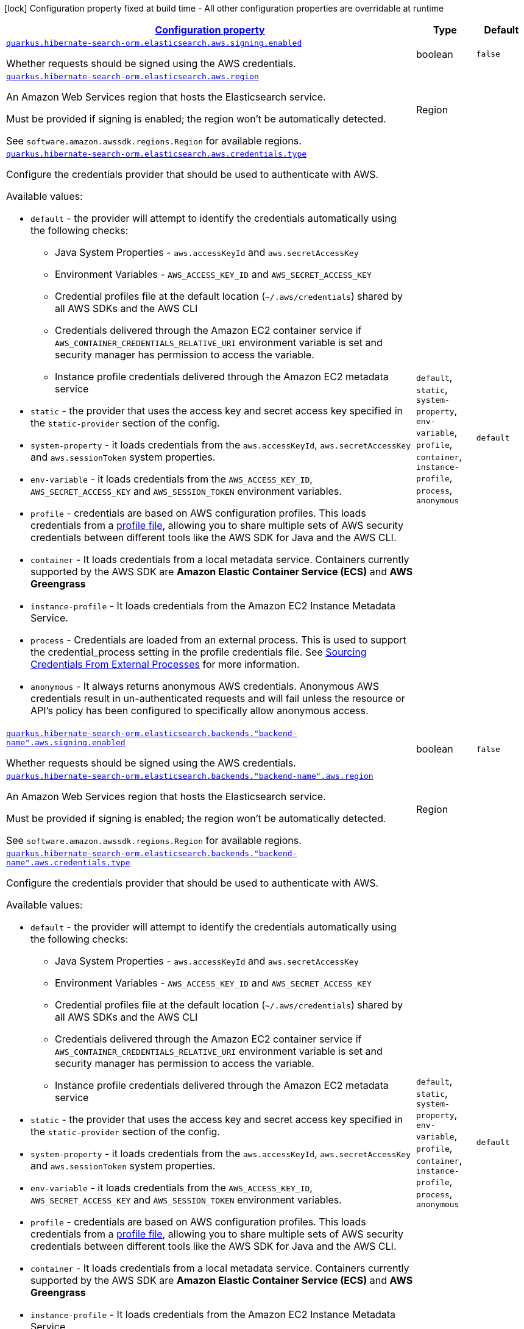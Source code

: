 [.configuration-legend]
icon:lock[title=Fixed at build time] Configuration property fixed at build time - All other configuration properties are overridable at runtime
[.configuration-reference, cols="80,.^10,.^10"]
|===

h|[[quarkus-hibernate-search-orm-elasticsearch-aws-config-group-hibernate-search-orm-elasticsearch-aws-runtime-config-persistence-unit-elasticsearch-backend-runtime-config_configuration]]link:#quarkus-hibernate-search-orm-elasticsearch-aws-config-group-hibernate-search-orm-elasticsearch-aws-runtime-config-persistence-unit-elasticsearch-backend-runtime-config_configuration[Configuration property]

h|Type
h|Default

a| [[quarkus-hibernate-search-orm-elasticsearch-aws-config-group-hibernate-search-orm-elasticsearch-aws-runtime-config-persistence-unit-elasticsearch-backend-runtime-config_quarkus.hibernate-search-orm.elasticsearch.aws.signing.enabled]]`link:#quarkus-hibernate-search-orm-elasticsearch-aws-config-group-hibernate-search-orm-elasticsearch-aws-runtime-config-persistence-unit-elasticsearch-backend-runtime-config_quarkus.hibernate-search-orm.elasticsearch.aws.signing.enabled[quarkus.hibernate-search-orm.elasticsearch.aws.signing.enabled]`

[.description]
--
Whether requests should be signed using the AWS credentials.
--|boolean 
|`false`


a| [[quarkus-hibernate-search-orm-elasticsearch-aws-config-group-hibernate-search-orm-elasticsearch-aws-runtime-config-persistence-unit-elasticsearch-backend-runtime-config_quarkus.hibernate-search-orm.elasticsearch.aws.region]]`link:#quarkus-hibernate-search-orm-elasticsearch-aws-config-group-hibernate-search-orm-elasticsearch-aws-runtime-config-persistence-unit-elasticsearch-backend-runtime-config_quarkus.hibernate-search-orm.elasticsearch.aws.region[quarkus.hibernate-search-orm.elasticsearch.aws.region]`

[.description]
--
An Amazon Web Services region that hosts the Elasticsearch service.

Must be provided if signing is enabled; the region won't be automatically detected.

See `software.amazon.awssdk.regions.Region` for available regions.
--|Region 
|


a| [[quarkus-hibernate-search-orm-elasticsearch-aws-config-group-hibernate-search-orm-elasticsearch-aws-runtime-config-persistence-unit-elasticsearch-backend-runtime-config_quarkus.hibernate-search-orm.elasticsearch.aws.credentials.type]]`link:#quarkus-hibernate-search-orm-elasticsearch-aws-config-group-hibernate-search-orm-elasticsearch-aws-runtime-config-persistence-unit-elasticsearch-backend-runtime-config_quarkus.hibernate-search-orm.elasticsearch.aws.credentials.type[quarkus.hibernate-search-orm.elasticsearch.aws.credentials.type]`

[.description]
--
Configure the credentials provider that should be used to authenticate with AWS.

Available values:

* `default` - the provider will attempt to identify the credentials automatically using the following checks:
** Java System Properties - `aws.accessKeyId` and `aws.secretAccessKey`
** Environment Variables - `AWS_ACCESS_KEY_ID` and `AWS_SECRET_ACCESS_KEY`
** Credential profiles file at the default location (`~/.aws/credentials`) shared by all AWS SDKs and the AWS CLI
** Credentials delivered through the Amazon EC2 container service if `AWS_CONTAINER_CREDENTIALS_RELATIVE_URI` environment variable is set and security manager has permission to access the variable.
** Instance profile credentials delivered through the Amazon EC2 metadata service
* `static` - the provider that uses the access key and secret access key specified in the `static-provider` section of the config.
* `system-property` - it loads credentials from the `aws.accessKeyId`, `aws.secretAccessKey` and `aws.sessionToken` system properties.
* `env-variable` - it loads credentials from the `AWS_ACCESS_KEY_ID`, `AWS_SECRET_ACCESS_KEY` and `AWS_SESSION_TOKEN` environment variables.
* `profile` - credentials are based on AWS configuration profiles. This loads credentials from
              a http://docs.aws.amazon.com/cli/latest/userguide/cli-chap-getting-started.html[profile file],
              allowing you to share multiple sets of AWS security credentials between different tools like the AWS SDK for Java and the AWS CLI.
* `container` - It loads credentials from a local metadata service. Containers currently supported by the AWS SDK are
                **Amazon Elastic Container Service (ECS)** and **AWS Greengrass**
* `instance-profile` - It loads credentials from the Amazon EC2 Instance Metadata Service.
* `process` - Credentials are loaded from an external process. This is used to support the credential_process setting in the profile
              credentials file. See https://docs.aws.amazon.com/cli/latest/topic/config-vars.html#sourcing-credentials-from-external-processes[Sourcing Credentials From External Processes]
              for more information.
* `anonymous` - It always returns anonymous AWS credentials. Anonymous AWS credentials result in un-authenticated requests and will
                fail unless the resource or API's policy has been configured to specifically allow anonymous access.
--|`default`, `static`, `system-property`, `env-variable`, `profile`, `container`, `instance-profile`, `process`, `anonymous` 
|`default`


a| [[quarkus-hibernate-search-orm-elasticsearch-aws-config-group-hibernate-search-orm-elasticsearch-aws-runtime-config-persistence-unit-elasticsearch-backend-runtime-config_quarkus.hibernate-search-orm.elasticsearch.backends.-backend-name-.aws.signing.enabled]]`link:#quarkus-hibernate-search-orm-elasticsearch-aws-config-group-hibernate-search-orm-elasticsearch-aws-runtime-config-persistence-unit-elasticsearch-backend-runtime-config_quarkus.hibernate-search-orm.elasticsearch.backends.-backend-name-.aws.signing.enabled[quarkus.hibernate-search-orm.elasticsearch.backends."backend-name".aws.signing.enabled]`

[.description]
--
Whether requests should be signed using the AWS credentials.
--|boolean 
|`false`


a| [[quarkus-hibernate-search-orm-elasticsearch-aws-config-group-hibernate-search-orm-elasticsearch-aws-runtime-config-persistence-unit-elasticsearch-backend-runtime-config_quarkus.hibernate-search-orm.elasticsearch.backends.-backend-name-.aws.region]]`link:#quarkus-hibernate-search-orm-elasticsearch-aws-config-group-hibernate-search-orm-elasticsearch-aws-runtime-config-persistence-unit-elasticsearch-backend-runtime-config_quarkus.hibernate-search-orm.elasticsearch.backends.-backend-name-.aws.region[quarkus.hibernate-search-orm.elasticsearch.backends."backend-name".aws.region]`

[.description]
--
An Amazon Web Services region that hosts the Elasticsearch service.

Must be provided if signing is enabled; the region won't be automatically detected.

See `software.amazon.awssdk.regions.Region` for available regions.
--|Region 
|


a| [[quarkus-hibernate-search-orm-elasticsearch-aws-config-group-hibernate-search-orm-elasticsearch-aws-runtime-config-persistence-unit-elasticsearch-backend-runtime-config_quarkus.hibernate-search-orm.elasticsearch.backends.-backend-name-.aws.credentials.type]]`link:#quarkus-hibernate-search-orm-elasticsearch-aws-config-group-hibernate-search-orm-elasticsearch-aws-runtime-config-persistence-unit-elasticsearch-backend-runtime-config_quarkus.hibernate-search-orm.elasticsearch.backends.-backend-name-.aws.credentials.type[quarkus.hibernate-search-orm.elasticsearch.backends."backend-name".aws.credentials.type]`

[.description]
--
Configure the credentials provider that should be used to authenticate with AWS.

Available values:

* `default` - the provider will attempt to identify the credentials automatically using the following checks:
** Java System Properties - `aws.accessKeyId` and `aws.secretAccessKey`
** Environment Variables - `AWS_ACCESS_KEY_ID` and `AWS_SECRET_ACCESS_KEY`
** Credential profiles file at the default location (`~/.aws/credentials`) shared by all AWS SDKs and the AWS CLI
** Credentials delivered through the Amazon EC2 container service if `AWS_CONTAINER_CREDENTIALS_RELATIVE_URI` environment variable is set and security manager has permission to access the variable.
** Instance profile credentials delivered through the Amazon EC2 metadata service
* `static` - the provider that uses the access key and secret access key specified in the `static-provider` section of the config.
* `system-property` - it loads credentials from the `aws.accessKeyId`, `aws.secretAccessKey` and `aws.sessionToken` system properties.
* `env-variable` - it loads credentials from the `AWS_ACCESS_KEY_ID`, `AWS_SECRET_ACCESS_KEY` and `AWS_SESSION_TOKEN` environment variables.
* `profile` - credentials are based on AWS configuration profiles. This loads credentials from
              a http://docs.aws.amazon.com/cli/latest/userguide/cli-chap-getting-started.html[profile file],
              allowing you to share multiple sets of AWS security credentials between different tools like the AWS SDK for Java and the AWS CLI.
* `container` - It loads credentials from a local metadata service. Containers currently supported by the AWS SDK are
                **Amazon Elastic Container Service (ECS)** and **AWS Greengrass**
* `instance-profile` - It loads credentials from the Amazon EC2 Instance Metadata Service.
* `process` - Credentials are loaded from an external process. This is used to support the credential_process setting in the profile
              credentials file. See https://docs.aws.amazon.com/cli/latest/topic/config-vars.html#sourcing-credentials-from-external-processes[Sourcing Credentials From External Processes]
              for more information.
* `anonymous` - It always returns anonymous AWS credentials. Anonymous AWS credentials result in un-authenticated requests and will
                fail unless the resource or API's policy has been configured to specifically allow anonymous access.
--|`default`, `static`, `system-property`, `env-variable`, `profile`, `container`, `instance-profile`, `process`, `anonymous` 
|`default`


a| [[quarkus-hibernate-search-orm-elasticsearch-aws-config-group-hibernate-search-orm-elasticsearch-aws-runtime-config-persistence-unit-elasticsearch-backend-runtime-config_quarkus.hibernate-search-orm.-persistence-unit-name-.elasticsearch.aws.signing.enabled]]`link:#quarkus-hibernate-search-orm-elasticsearch-aws-config-group-hibernate-search-orm-elasticsearch-aws-runtime-config-persistence-unit-elasticsearch-backend-runtime-config_quarkus.hibernate-search-orm.-persistence-unit-name-.elasticsearch.aws.signing.enabled[quarkus.hibernate-search-orm."persistence-unit-name".elasticsearch.aws.signing.enabled]`

[.description]
--
Whether requests should be signed using the AWS credentials.
--|boolean 
|`false`


a| [[quarkus-hibernate-search-orm-elasticsearch-aws-config-group-hibernate-search-orm-elasticsearch-aws-runtime-config-persistence-unit-elasticsearch-backend-runtime-config_quarkus.hibernate-search-orm.-persistence-unit-name-.elasticsearch.aws.region]]`link:#quarkus-hibernate-search-orm-elasticsearch-aws-config-group-hibernate-search-orm-elasticsearch-aws-runtime-config-persistence-unit-elasticsearch-backend-runtime-config_quarkus.hibernate-search-orm.-persistence-unit-name-.elasticsearch.aws.region[quarkus.hibernate-search-orm."persistence-unit-name".elasticsearch.aws.region]`

[.description]
--
An Amazon Web Services region that hosts the Elasticsearch service.

Must be provided if signing is enabled; the region won't be automatically detected.

See `software.amazon.awssdk.regions.Region` for available regions.
--|Region 
|


a| [[quarkus-hibernate-search-orm-elasticsearch-aws-config-group-hibernate-search-orm-elasticsearch-aws-runtime-config-persistence-unit-elasticsearch-backend-runtime-config_quarkus.hibernate-search-orm.-persistence-unit-name-.elasticsearch.aws.credentials.type]]`link:#quarkus-hibernate-search-orm-elasticsearch-aws-config-group-hibernate-search-orm-elasticsearch-aws-runtime-config-persistence-unit-elasticsearch-backend-runtime-config_quarkus.hibernate-search-orm.-persistence-unit-name-.elasticsearch.aws.credentials.type[quarkus.hibernate-search-orm."persistence-unit-name".elasticsearch.aws.credentials.type]`

[.description]
--
Configure the credentials provider that should be used to authenticate with AWS.

Available values:

* `default` - the provider will attempt to identify the credentials automatically using the following checks:
** Java System Properties - `aws.accessKeyId` and `aws.secretAccessKey`
** Environment Variables - `AWS_ACCESS_KEY_ID` and `AWS_SECRET_ACCESS_KEY`
** Credential profiles file at the default location (`~/.aws/credentials`) shared by all AWS SDKs and the AWS CLI
** Credentials delivered through the Amazon EC2 container service if `AWS_CONTAINER_CREDENTIALS_RELATIVE_URI` environment variable is set and security manager has permission to access the variable.
** Instance profile credentials delivered through the Amazon EC2 metadata service
* `static` - the provider that uses the access key and secret access key specified in the `static-provider` section of the config.
* `system-property` - it loads credentials from the `aws.accessKeyId`, `aws.secretAccessKey` and `aws.sessionToken` system properties.
* `env-variable` - it loads credentials from the `AWS_ACCESS_KEY_ID`, `AWS_SECRET_ACCESS_KEY` and `AWS_SESSION_TOKEN` environment variables.
* `profile` - credentials are based on AWS configuration profiles. This loads credentials from
              a http://docs.aws.amazon.com/cli/latest/userguide/cli-chap-getting-started.html[profile file],
              allowing you to share multiple sets of AWS security credentials between different tools like the AWS SDK for Java and the AWS CLI.
* `container` - It loads credentials from a local metadata service. Containers currently supported by the AWS SDK are
                **Amazon Elastic Container Service (ECS)** and **AWS Greengrass**
* `instance-profile` - It loads credentials from the Amazon EC2 Instance Metadata Service.
* `process` - Credentials are loaded from an external process. This is used to support the credential_process setting in the profile
              credentials file. See https://docs.aws.amazon.com/cli/latest/topic/config-vars.html#sourcing-credentials-from-external-processes[Sourcing Credentials From External Processes]
              for more information.
* `anonymous` - It always returns anonymous AWS credentials. Anonymous AWS credentials result in un-authenticated requests and will
                fail unless the resource or API's policy has been configured to specifically allow anonymous access.
--|`default`, `static`, `system-property`, `env-variable`, `profile`, `container`, `instance-profile`, `process`, `anonymous` 
|`default`


a| [[quarkus-hibernate-search-orm-elasticsearch-aws-config-group-hibernate-search-orm-elasticsearch-aws-runtime-config-persistence-unit-elasticsearch-backend-runtime-config_quarkus.hibernate-search-orm.-persistence-unit-name-.elasticsearch.backends.-backend-name-.aws.signing.enabled]]`link:#quarkus-hibernate-search-orm-elasticsearch-aws-config-group-hibernate-search-orm-elasticsearch-aws-runtime-config-persistence-unit-elasticsearch-backend-runtime-config_quarkus.hibernate-search-orm.-persistence-unit-name-.elasticsearch.backends.-backend-name-.aws.signing.enabled[quarkus.hibernate-search-orm."persistence-unit-name".elasticsearch.backends."backend-name".aws.signing.enabled]`

[.description]
--
Whether requests should be signed using the AWS credentials.
--|boolean 
|`false`


a| [[quarkus-hibernate-search-orm-elasticsearch-aws-config-group-hibernate-search-orm-elasticsearch-aws-runtime-config-persistence-unit-elasticsearch-backend-runtime-config_quarkus.hibernate-search-orm.-persistence-unit-name-.elasticsearch.backends.-backend-name-.aws.region]]`link:#quarkus-hibernate-search-orm-elasticsearch-aws-config-group-hibernate-search-orm-elasticsearch-aws-runtime-config-persistence-unit-elasticsearch-backend-runtime-config_quarkus.hibernate-search-orm.-persistence-unit-name-.elasticsearch.backends.-backend-name-.aws.region[quarkus.hibernate-search-orm."persistence-unit-name".elasticsearch.backends."backend-name".aws.region]`

[.description]
--
An Amazon Web Services region that hosts the Elasticsearch service.

Must be provided if signing is enabled; the region won't be automatically detected.

See `software.amazon.awssdk.regions.Region` for available regions.
--|Region 
|


a| [[quarkus-hibernate-search-orm-elasticsearch-aws-config-group-hibernate-search-orm-elasticsearch-aws-runtime-config-persistence-unit-elasticsearch-backend-runtime-config_quarkus.hibernate-search-orm.-persistence-unit-name-.elasticsearch.backends.-backend-name-.aws.credentials.type]]`link:#quarkus-hibernate-search-orm-elasticsearch-aws-config-group-hibernate-search-orm-elasticsearch-aws-runtime-config-persistence-unit-elasticsearch-backend-runtime-config_quarkus.hibernate-search-orm.-persistence-unit-name-.elasticsearch.backends.-backend-name-.aws.credentials.type[quarkus.hibernate-search-orm."persistence-unit-name".elasticsearch.backends."backend-name".aws.credentials.type]`

[.description]
--
Configure the credentials provider that should be used to authenticate with AWS.

Available values:

* `default` - the provider will attempt to identify the credentials automatically using the following checks:
** Java System Properties - `aws.accessKeyId` and `aws.secretAccessKey`
** Environment Variables - `AWS_ACCESS_KEY_ID` and `AWS_SECRET_ACCESS_KEY`
** Credential profiles file at the default location (`~/.aws/credentials`) shared by all AWS SDKs and the AWS CLI
** Credentials delivered through the Amazon EC2 container service if `AWS_CONTAINER_CREDENTIALS_RELATIVE_URI` environment variable is set and security manager has permission to access the variable.
** Instance profile credentials delivered through the Amazon EC2 metadata service
* `static` - the provider that uses the access key and secret access key specified in the `static-provider` section of the config.
* `system-property` - it loads credentials from the `aws.accessKeyId`, `aws.secretAccessKey` and `aws.sessionToken` system properties.
* `env-variable` - it loads credentials from the `AWS_ACCESS_KEY_ID`, `AWS_SECRET_ACCESS_KEY` and `AWS_SESSION_TOKEN` environment variables.
* `profile` - credentials are based on AWS configuration profiles. This loads credentials from
              a http://docs.aws.amazon.com/cli/latest/userguide/cli-chap-getting-started.html[profile file],
              allowing you to share multiple sets of AWS security credentials between different tools like the AWS SDK for Java and the AWS CLI.
* `container` - It loads credentials from a local metadata service. Containers currently supported by the AWS SDK are
                **Amazon Elastic Container Service (ECS)** and **AWS Greengrass**
* `instance-profile` - It loads credentials from the Amazon EC2 Instance Metadata Service.
* `process` - Credentials are loaded from an external process. This is used to support the credential_process setting in the profile
              credentials file. See https://docs.aws.amazon.com/cli/latest/topic/config-vars.html#sourcing-credentials-from-external-processes[Sourcing Credentials From External Processes]
              for more information.
* `anonymous` - It always returns anonymous AWS credentials. Anonymous AWS credentials result in un-authenticated requests and will
                fail unless the resource or API's policy has been configured to specifically allow anonymous access.
--|`default`, `static`, `system-property`, `env-variable`, `profile`, `container`, `instance-profile`, `process`, `anonymous` 
|`default`


h|[[quarkus-hibernate-search-orm-elasticsearch-aws-config-group-hibernate-search-orm-elasticsearch-aws-runtime-config-persistence-unit-elasticsearch-backend-runtime-config_quarkus.hibernate-search-orm.elasticsearch.aws.credentials.default-provider-default-credentials-provider-configuration]]link:#quarkus-hibernate-search-orm-elasticsearch-aws-config-group-hibernate-search-orm-elasticsearch-aws-runtime-config-persistence-unit-elasticsearch-backend-runtime-config_quarkus.hibernate-search-orm.elasticsearch.aws.credentials.default-provider-default-credentials-provider-configuration[Default credentials provider configuration]

h|Type
h|Default

a| [[quarkus-hibernate-search-orm-elasticsearch-aws-config-group-hibernate-search-orm-elasticsearch-aws-runtime-config-persistence-unit-elasticsearch-backend-runtime-config_quarkus.hibernate-search-orm.elasticsearch.aws.credentials.default-provider.async-credential-update-enabled]]`link:#quarkus-hibernate-search-orm-elasticsearch-aws-config-group-hibernate-search-orm-elasticsearch-aws-runtime-config-persistence-unit-elasticsearch-backend-runtime-config_quarkus.hibernate-search-orm.elasticsearch.aws.credentials.default-provider.async-credential-update-enabled[quarkus.hibernate-search-orm.elasticsearch.aws.credentials.default-provider.async-credential-update-enabled]`

[.description]
--
Whether this provider should fetch credentials asynchronously in the background. 
 If this is `true`, threads are less likely to block, but additional resources are used to maintain the provider.
--|boolean 
|`false`


a| [[quarkus-hibernate-search-orm-elasticsearch-aws-config-group-hibernate-search-orm-elasticsearch-aws-runtime-config-persistence-unit-elasticsearch-backend-runtime-config_quarkus.hibernate-search-orm.elasticsearch.aws.credentials.default-provider.reuse-last-provider-enabled]]`link:#quarkus-hibernate-search-orm-elasticsearch-aws-config-group-hibernate-search-orm-elasticsearch-aws-runtime-config-persistence-unit-elasticsearch-backend-runtime-config_quarkus.hibernate-search-orm.elasticsearch.aws.credentials.default-provider.reuse-last-provider-enabled[quarkus.hibernate-search-orm.elasticsearch.aws.credentials.default-provider.reuse-last-provider-enabled]`

[.description]
--
Whether the provider should reuse the last successful credentials provider in the chain. 
 Reusing the last successful credentials provider will typically return credentials faster than searching through the chain.
--|boolean 
|`true`


a| [[quarkus-hibernate-search-orm-elasticsearch-aws-config-group-hibernate-search-orm-elasticsearch-aws-runtime-config-persistence-unit-elasticsearch-backend-runtime-config_quarkus.hibernate-search-orm.elasticsearch.backends.-backend-name-.aws.credentials.default-provider.async-credential-update-enabled]]`link:#quarkus-hibernate-search-orm-elasticsearch-aws-config-group-hibernate-search-orm-elasticsearch-aws-runtime-config-persistence-unit-elasticsearch-backend-runtime-config_quarkus.hibernate-search-orm.elasticsearch.backends.-backend-name-.aws.credentials.default-provider.async-credential-update-enabled[quarkus.hibernate-search-orm.elasticsearch.backends."backend-name".aws.credentials.default-provider.async-credential-update-enabled]`

[.description]
--
Whether this provider should fetch credentials asynchronously in the background. 
 If this is `true`, threads are less likely to block, but additional resources are used to maintain the provider.
--|boolean 
|`false`


a| [[quarkus-hibernate-search-orm-elasticsearch-aws-config-group-hibernate-search-orm-elasticsearch-aws-runtime-config-persistence-unit-elasticsearch-backend-runtime-config_quarkus.hibernate-search-orm.elasticsearch.backends.-backend-name-.aws.credentials.default-provider.reuse-last-provider-enabled]]`link:#quarkus-hibernate-search-orm-elasticsearch-aws-config-group-hibernate-search-orm-elasticsearch-aws-runtime-config-persistence-unit-elasticsearch-backend-runtime-config_quarkus.hibernate-search-orm.elasticsearch.backends.-backend-name-.aws.credentials.default-provider.reuse-last-provider-enabled[quarkus.hibernate-search-orm.elasticsearch.backends."backend-name".aws.credentials.default-provider.reuse-last-provider-enabled]`

[.description]
--
Whether the provider should reuse the last successful credentials provider in the chain. 
 Reusing the last successful credentials provider will typically return credentials faster than searching through the chain.
--|boolean 
|`true`


a| [[quarkus-hibernate-search-orm-elasticsearch-aws-config-group-hibernate-search-orm-elasticsearch-aws-runtime-config-persistence-unit-elasticsearch-backend-runtime-config_quarkus.hibernate-search-orm.-persistence-unit-name-.elasticsearch.aws.credentials.default-provider.async-credential-update-enabled]]`link:#quarkus-hibernate-search-orm-elasticsearch-aws-config-group-hibernate-search-orm-elasticsearch-aws-runtime-config-persistence-unit-elasticsearch-backend-runtime-config_quarkus.hibernate-search-orm.-persistence-unit-name-.elasticsearch.aws.credentials.default-provider.async-credential-update-enabled[quarkus.hibernate-search-orm."persistence-unit-name".elasticsearch.aws.credentials.default-provider.async-credential-update-enabled]`

[.description]
--
Whether this provider should fetch credentials asynchronously in the background. 
 If this is `true`, threads are less likely to block, but additional resources are used to maintain the provider.
--|boolean 
|`false`


a| [[quarkus-hibernate-search-orm-elasticsearch-aws-config-group-hibernate-search-orm-elasticsearch-aws-runtime-config-persistence-unit-elasticsearch-backend-runtime-config_quarkus.hibernate-search-orm.-persistence-unit-name-.elasticsearch.aws.credentials.default-provider.reuse-last-provider-enabled]]`link:#quarkus-hibernate-search-orm-elasticsearch-aws-config-group-hibernate-search-orm-elasticsearch-aws-runtime-config-persistence-unit-elasticsearch-backend-runtime-config_quarkus.hibernate-search-orm.-persistence-unit-name-.elasticsearch.aws.credentials.default-provider.reuse-last-provider-enabled[quarkus.hibernate-search-orm."persistence-unit-name".elasticsearch.aws.credentials.default-provider.reuse-last-provider-enabled]`

[.description]
--
Whether the provider should reuse the last successful credentials provider in the chain. 
 Reusing the last successful credentials provider will typically return credentials faster than searching through the chain.
--|boolean 
|`true`


a| [[quarkus-hibernate-search-orm-elasticsearch-aws-config-group-hibernate-search-orm-elasticsearch-aws-runtime-config-persistence-unit-elasticsearch-backend-runtime-config_quarkus.hibernate-search-orm.-persistence-unit-name-.elasticsearch.backends.-backend-name-.aws.credentials.default-provider.async-credential-update-enabled]]`link:#quarkus-hibernate-search-orm-elasticsearch-aws-config-group-hibernate-search-orm-elasticsearch-aws-runtime-config-persistence-unit-elasticsearch-backend-runtime-config_quarkus.hibernate-search-orm.-persistence-unit-name-.elasticsearch.backends.-backend-name-.aws.credentials.default-provider.async-credential-update-enabled[quarkus.hibernate-search-orm."persistence-unit-name".elasticsearch.backends."backend-name".aws.credentials.default-provider.async-credential-update-enabled]`

[.description]
--
Whether this provider should fetch credentials asynchronously in the background. 
 If this is `true`, threads are less likely to block, but additional resources are used to maintain the provider.
--|boolean 
|`false`


a| [[quarkus-hibernate-search-orm-elasticsearch-aws-config-group-hibernate-search-orm-elasticsearch-aws-runtime-config-persistence-unit-elasticsearch-backend-runtime-config_quarkus.hibernate-search-orm.-persistence-unit-name-.elasticsearch.backends.-backend-name-.aws.credentials.default-provider.reuse-last-provider-enabled]]`link:#quarkus-hibernate-search-orm-elasticsearch-aws-config-group-hibernate-search-orm-elasticsearch-aws-runtime-config-persistence-unit-elasticsearch-backend-runtime-config_quarkus.hibernate-search-orm.-persistence-unit-name-.elasticsearch.backends.-backend-name-.aws.credentials.default-provider.reuse-last-provider-enabled[quarkus.hibernate-search-orm."persistence-unit-name".elasticsearch.backends."backend-name".aws.credentials.default-provider.reuse-last-provider-enabled]`

[.description]
--
Whether the provider should reuse the last successful credentials provider in the chain. 
 Reusing the last successful credentials provider will typically return credentials faster than searching through the chain.
--|boolean 
|`true`


h|[[quarkus-hibernate-search-orm-elasticsearch-aws-config-group-hibernate-search-orm-elasticsearch-aws-runtime-config-persistence-unit-elasticsearch-backend-runtime-config_quarkus.hibernate-search-orm.elasticsearch.aws.credentials.static-provider-static-credentials-provider-configuration]]link:#quarkus-hibernate-search-orm-elasticsearch-aws-config-group-hibernate-search-orm-elasticsearch-aws-runtime-config-persistence-unit-elasticsearch-backend-runtime-config_quarkus.hibernate-search-orm.elasticsearch.aws.credentials.static-provider-static-credentials-provider-configuration[Static credentials provider configuration]

h|Type
h|Default

a| [[quarkus-hibernate-search-orm-elasticsearch-aws-config-group-hibernate-search-orm-elasticsearch-aws-runtime-config-persistence-unit-elasticsearch-backend-runtime-config_quarkus.hibernate-search-orm.elasticsearch.aws.credentials.static-provider.access-key-id]]`link:#quarkus-hibernate-search-orm-elasticsearch-aws-config-group-hibernate-search-orm-elasticsearch-aws-runtime-config-persistence-unit-elasticsearch-backend-runtime-config_quarkus.hibernate-search-orm.elasticsearch.aws.credentials.static-provider.access-key-id[quarkus.hibernate-search-orm.elasticsearch.aws.credentials.static-provider.access-key-id]`

[.description]
--
AWS Access key id
--|string 
|


a| [[quarkus-hibernate-search-orm-elasticsearch-aws-config-group-hibernate-search-orm-elasticsearch-aws-runtime-config-persistence-unit-elasticsearch-backend-runtime-config_quarkus.hibernate-search-orm.elasticsearch.aws.credentials.static-provider.secret-access-key]]`link:#quarkus-hibernate-search-orm-elasticsearch-aws-config-group-hibernate-search-orm-elasticsearch-aws-runtime-config-persistence-unit-elasticsearch-backend-runtime-config_quarkus.hibernate-search-orm.elasticsearch.aws.credentials.static-provider.secret-access-key[quarkus.hibernate-search-orm.elasticsearch.aws.credentials.static-provider.secret-access-key]`

[.description]
--
AWS Secret access key
--|string 
|


a| [[quarkus-hibernate-search-orm-elasticsearch-aws-config-group-hibernate-search-orm-elasticsearch-aws-runtime-config-persistence-unit-elasticsearch-backend-runtime-config_quarkus.hibernate-search-orm.elasticsearch.backends.-backend-name-.aws.credentials.static-provider.access-key-id]]`link:#quarkus-hibernate-search-orm-elasticsearch-aws-config-group-hibernate-search-orm-elasticsearch-aws-runtime-config-persistence-unit-elasticsearch-backend-runtime-config_quarkus.hibernate-search-orm.elasticsearch.backends.-backend-name-.aws.credentials.static-provider.access-key-id[quarkus.hibernate-search-orm.elasticsearch.backends."backend-name".aws.credentials.static-provider.access-key-id]`

[.description]
--
AWS Access key id
--|string 
|


a| [[quarkus-hibernate-search-orm-elasticsearch-aws-config-group-hibernate-search-orm-elasticsearch-aws-runtime-config-persistence-unit-elasticsearch-backend-runtime-config_quarkus.hibernate-search-orm.elasticsearch.backends.-backend-name-.aws.credentials.static-provider.secret-access-key]]`link:#quarkus-hibernate-search-orm-elasticsearch-aws-config-group-hibernate-search-orm-elasticsearch-aws-runtime-config-persistence-unit-elasticsearch-backend-runtime-config_quarkus.hibernate-search-orm.elasticsearch.backends.-backend-name-.aws.credentials.static-provider.secret-access-key[quarkus.hibernate-search-orm.elasticsearch.backends."backend-name".aws.credentials.static-provider.secret-access-key]`

[.description]
--
AWS Secret access key
--|string 
|


a| [[quarkus-hibernate-search-orm-elasticsearch-aws-config-group-hibernate-search-orm-elasticsearch-aws-runtime-config-persistence-unit-elasticsearch-backend-runtime-config_quarkus.hibernate-search-orm.-persistence-unit-name-.elasticsearch.aws.credentials.static-provider.access-key-id]]`link:#quarkus-hibernate-search-orm-elasticsearch-aws-config-group-hibernate-search-orm-elasticsearch-aws-runtime-config-persistence-unit-elasticsearch-backend-runtime-config_quarkus.hibernate-search-orm.-persistence-unit-name-.elasticsearch.aws.credentials.static-provider.access-key-id[quarkus.hibernate-search-orm."persistence-unit-name".elasticsearch.aws.credentials.static-provider.access-key-id]`

[.description]
--
AWS Access key id
--|string 
|


a| [[quarkus-hibernate-search-orm-elasticsearch-aws-config-group-hibernate-search-orm-elasticsearch-aws-runtime-config-persistence-unit-elasticsearch-backend-runtime-config_quarkus.hibernate-search-orm.-persistence-unit-name-.elasticsearch.aws.credentials.static-provider.secret-access-key]]`link:#quarkus-hibernate-search-orm-elasticsearch-aws-config-group-hibernate-search-orm-elasticsearch-aws-runtime-config-persistence-unit-elasticsearch-backend-runtime-config_quarkus.hibernate-search-orm.-persistence-unit-name-.elasticsearch.aws.credentials.static-provider.secret-access-key[quarkus.hibernate-search-orm."persistence-unit-name".elasticsearch.aws.credentials.static-provider.secret-access-key]`

[.description]
--
AWS Secret access key
--|string 
|


a| [[quarkus-hibernate-search-orm-elasticsearch-aws-config-group-hibernate-search-orm-elasticsearch-aws-runtime-config-persistence-unit-elasticsearch-backend-runtime-config_quarkus.hibernate-search-orm.-persistence-unit-name-.elasticsearch.backends.-backend-name-.aws.credentials.static-provider.access-key-id]]`link:#quarkus-hibernate-search-orm-elasticsearch-aws-config-group-hibernate-search-orm-elasticsearch-aws-runtime-config-persistence-unit-elasticsearch-backend-runtime-config_quarkus.hibernate-search-orm.-persistence-unit-name-.elasticsearch.backends.-backend-name-.aws.credentials.static-provider.access-key-id[quarkus.hibernate-search-orm."persistence-unit-name".elasticsearch.backends."backend-name".aws.credentials.static-provider.access-key-id]`

[.description]
--
AWS Access key id
--|string 
|


a| [[quarkus-hibernate-search-orm-elasticsearch-aws-config-group-hibernate-search-orm-elasticsearch-aws-runtime-config-persistence-unit-elasticsearch-backend-runtime-config_quarkus.hibernate-search-orm.-persistence-unit-name-.elasticsearch.backends.-backend-name-.aws.credentials.static-provider.secret-access-key]]`link:#quarkus-hibernate-search-orm-elasticsearch-aws-config-group-hibernate-search-orm-elasticsearch-aws-runtime-config-persistence-unit-elasticsearch-backend-runtime-config_quarkus.hibernate-search-orm.-persistence-unit-name-.elasticsearch.backends.-backend-name-.aws.credentials.static-provider.secret-access-key[quarkus.hibernate-search-orm."persistence-unit-name".elasticsearch.backends."backend-name".aws.credentials.static-provider.secret-access-key]`

[.description]
--
AWS Secret access key
--|string 
|


h|[[quarkus-hibernate-search-orm-elasticsearch-aws-config-group-hibernate-search-orm-elasticsearch-aws-runtime-config-persistence-unit-elasticsearch-backend-runtime-config_quarkus.hibernate-search-orm.elasticsearch.aws.credentials.profile-provider-aws-profile-credentials-provider-configuration]]link:#quarkus-hibernate-search-orm-elasticsearch-aws-config-group-hibernate-search-orm-elasticsearch-aws-runtime-config-persistence-unit-elasticsearch-backend-runtime-config_quarkus.hibernate-search-orm.elasticsearch.aws.credentials.profile-provider-aws-profile-credentials-provider-configuration[AWS Profile credentials provider configuration]

h|Type
h|Default

a| [[quarkus-hibernate-search-orm-elasticsearch-aws-config-group-hibernate-search-orm-elasticsearch-aws-runtime-config-persistence-unit-elasticsearch-backend-runtime-config_quarkus.hibernate-search-orm.elasticsearch.aws.credentials.profile-provider.profile-name]]`link:#quarkus-hibernate-search-orm-elasticsearch-aws-config-group-hibernate-search-orm-elasticsearch-aws-runtime-config-persistence-unit-elasticsearch-backend-runtime-config_quarkus.hibernate-search-orm.elasticsearch.aws.credentials.profile-provider.profile-name[quarkus.hibernate-search-orm.elasticsearch.aws.credentials.profile-provider.profile-name]`

[.description]
--
The name of the profile that should be used by this credentials provider. 
 If not specified, the value in `AWS_PROFILE` environment variable or `aws.profile` system property is used and defaults to `default` name.
--|string 
|


a| [[quarkus-hibernate-search-orm-elasticsearch-aws-config-group-hibernate-search-orm-elasticsearch-aws-runtime-config-persistence-unit-elasticsearch-backend-runtime-config_quarkus.hibernate-search-orm.elasticsearch.backends.-backend-name-.aws.credentials.profile-provider.profile-name]]`link:#quarkus-hibernate-search-orm-elasticsearch-aws-config-group-hibernate-search-orm-elasticsearch-aws-runtime-config-persistence-unit-elasticsearch-backend-runtime-config_quarkus.hibernate-search-orm.elasticsearch.backends.-backend-name-.aws.credentials.profile-provider.profile-name[quarkus.hibernate-search-orm.elasticsearch.backends."backend-name".aws.credentials.profile-provider.profile-name]`

[.description]
--
The name of the profile that should be used by this credentials provider. 
 If not specified, the value in `AWS_PROFILE` environment variable or `aws.profile` system property is used and defaults to `default` name.
--|string 
|


a| [[quarkus-hibernate-search-orm-elasticsearch-aws-config-group-hibernate-search-orm-elasticsearch-aws-runtime-config-persistence-unit-elasticsearch-backend-runtime-config_quarkus.hibernate-search-orm.-persistence-unit-name-.elasticsearch.aws.credentials.profile-provider.profile-name]]`link:#quarkus-hibernate-search-orm-elasticsearch-aws-config-group-hibernate-search-orm-elasticsearch-aws-runtime-config-persistence-unit-elasticsearch-backend-runtime-config_quarkus.hibernate-search-orm.-persistence-unit-name-.elasticsearch.aws.credentials.profile-provider.profile-name[quarkus.hibernate-search-orm."persistence-unit-name".elasticsearch.aws.credentials.profile-provider.profile-name]`

[.description]
--
The name of the profile that should be used by this credentials provider. 
 If not specified, the value in `AWS_PROFILE` environment variable or `aws.profile` system property is used and defaults to `default` name.
--|string 
|


a| [[quarkus-hibernate-search-orm-elasticsearch-aws-config-group-hibernate-search-orm-elasticsearch-aws-runtime-config-persistence-unit-elasticsearch-backend-runtime-config_quarkus.hibernate-search-orm.-persistence-unit-name-.elasticsearch.backends.-backend-name-.aws.credentials.profile-provider.profile-name]]`link:#quarkus-hibernate-search-orm-elasticsearch-aws-config-group-hibernate-search-orm-elasticsearch-aws-runtime-config-persistence-unit-elasticsearch-backend-runtime-config_quarkus.hibernate-search-orm.-persistence-unit-name-.elasticsearch.backends.-backend-name-.aws.credentials.profile-provider.profile-name[quarkus.hibernate-search-orm."persistence-unit-name".elasticsearch.backends."backend-name".aws.credentials.profile-provider.profile-name]`

[.description]
--
The name of the profile that should be used by this credentials provider. 
 If not specified, the value in `AWS_PROFILE` environment variable or `aws.profile` system property is used and defaults to `default` name.
--|string 
|


h|[[quarkus-hibernate-search-orm-elasticsearch-aws-config-group-hibernate-search-orm-elasticsearch-aws-runtime-config-persistence-unit-elasticsearch-backend-runtime-config_quarkus.hibernate-search-orm.elasticsearch.aws.credentials.process-provider-process-credentials-provider-configuration]]link:#quarkus-hibernate-search-orm-elasticsearch-aws-config-group-hibernate-search-orm-elasticsearch-aws-runtime-config-persistence-unit-elasticsearch-backend-runtime-config_quarkus.hibernate-search-orm.elasticsearch.aws.credentials.process-provider-process-credentials-provider-configuration[Process credentials provider configuration]

h|Type
h|Default

a| [[quarkus-hibernate-search-orm-elasticsearch-aws-config-group-hibernate-search-orm-elasticsearch-aws-runtime-config-persistence-unit-elasticsearch-backend-runtime-config_quarkus.hibernate-search-orm.elasticsearch.aws.credentials.process-provider.async-credential-update-enabled]]`link:#quarkus-hibernate-search-orm-elasticsearch-aws-config-group-hibernate-search-orm-elasticsearch-aws-runtime-config-persistence-unit-elasticsearch-backend-runtime-config_quarkus.hibernate-search-orm.elasticsearch.aws.credentials.process-provider.async-credential-update-enabled[quarkus.hibernate-search-orm.elasticsearch.aws.credentials.process-provider.async-credential-update-enabled]`

[.description]
--
Whether the provider should fetch credentials asynchronously in the background. 
 If this is true, threads are less likely to block when credentials are loaded, but additional resources are used to maintain the provider.
--|boolean 
|`false`


a| [[quarkus-hibernate-search-orm-elasticsearch-aws-config-group-hibernate-search-orm-elasticsearch-aws-runtime-config-persistence-unit-elasticsearch-backend-runtime-config_quarkus.hibernate-search-orm.elasticsearch.aws.credentials.process-provider.credential-refresh-threshold]]`link:#quarkus-hibernate-search-orm-elasticsearch-aws-config-group-hibernate-search-orm-elasticsearch-aws-runtime-config-persistence-unit-elasticsearch-backend-runtime-config_quarkus.hibernate-search-orm.elasticsearch.aws.credentials.process-provider.credential-refresh-threshold[quarkus.hibernate-search-orm.elasticsearch.aws.credentials.process-provider.credential-refresh-threshold]`

[.description]
--
The amount of time between when the credentials expire and when the credentials should start to be refreshed. 
 This allows the credentials to be refreshed ++*++before++*++ they are reported to expire.
--|link:https://docs.oracle.com/javase/8/docs/api/java/time/Duration.html[Duration]
  link:#duration-note-anchor[icon:question-circle[], title=More information about the Duration format]
|`15S`


a| [[quarkus-hibernate-search-orm-elasticsearch-aws-config-group-hibernate-search-orm-elasticsearch-aws-runtime-config-persistence-unit-elasticsearch-backend-runtime-config_quarkus.hibernate-search-orm.elasticsearch.aws.credentials.process-provider.process-output-limit]]`link:#quarkus-hibernate-search-orm-elasticsearch-aws-config-group-hibernate-search-orm-elasticsearch-aws-runtime-config-persistence-unit-elasticsearch-backend-runtime-config_quarkus.hibernate-search-orm.elasticsearch.aws.credentials.process-provider.process-output-limit[quarkus.hibernate-search-orm.elasticsearch.aws.credentials.process-provider.process-output-limit]`

[.description]
--
The maximum size of the output that can be returned by the external process before an exception is raised.
--|MemorySize  link:#memory-size-note-anchor[icon:question-circle[], title=More information about the MemorySize format]
|`1024`


a| [[quarkus-hibernate-search-orm-elasticsearch-aws-config-group-hibernate-search-orm-elasticsearch-aws-runtime-config-persistence-unit-elasticsearch-backend-runtime-config_quarkus.hibernate-search-orm.elasticsearch.aws.credentials.process-provider.command]]`link:#quarkus-hibernate-search-orm-elasticsearch-aws-config-group-hibernate-search-orm-elasticsearch-aws-runtime-config-persistence-unit-elasticsearch-backend-runtime-config_quarkus.hibernate-search-orm.elasticsearch.aws.credentials.process-provider.command[quarkus.hibernate-search-orm.elasticsearch.aws.credentials.process-provider.command]`

[.description]
--
The command that should be executed to retrieve credentials.
--|string 
|


a| [[quarkus-hibernate-search-orm-elasticsearch-aws-config-group-hibernate-search-orm-elasticsearch-aws-runtime-config-persistence-unit-elasticsearch-backend-runtime-config_quarkus.hibernate-search-orm.elasticsearch.backends.-backend-name-.aws.credentials.process-provider.async-credential-update-enabled]]`link:#quarkus-hibernate-search-orm-elasticsearch-aws-config-group-hibernate-search-orm-elasticsearch-aws-runtime-config-persistence-unit-elasticsearch-backend-runtime-config_quarkus.hibernate-search-orm.elasticsearch.backends.-backend-name-.aws.credentials.process-provider.async-credential-update-enabled[quarkus.hibernate-search-orm.elasticsearch.backends."backend-name".aws.credentials.process-provider.async-credential-update-enabled]`

[.description]
--
Whether the provider should fetch credentials asynchronously in the background. 
 If this is true, threads are less likely to block when credentials are loaded, but additional resources are used to maintain the provider.
--|boolean 
|`false`


a| [[quarkus-hibernate-search-orm-elasticsearch-aws-config-group-hibernate-search-orm-elasticsearch-aws-runtime-config-persistence-unit-elasticsearch-backend-runtime-config_quarkus.hibernate-search-orm.elasticsearch.backends.-backend-name-.aws.credentials.process-provider.credential-refresh-threshold]]`link:#quarkus-hibernate-search-orm-elasticsearch-aws-config-group-hibernate-search-orm-elasticsearch-aws-runtime-config-persistence-unit-elasticsearch-backend-runtime-config_quarkus.hibernate-search-orm.elasticsearch.backends.-backend-name-.aws.credentials.process-provider.credential-refresh-threshold[quarkus.hibernate-search-orm.elasticsearch.backends."backend-name".aws.credentials.process-provider.credential-refresh-threshold]`

[.description]
--
The amount of time between when the credentials expire and when the credentials should start to be refreshed. 
 This allows the credentials to be refreshed ++*++before++*++ they are reported to expire.
--|link:https://docs.oracle.com/javase/8/docs/api/java/time/Duration.html[Duration]
  link:#duration-note-anchor[icon:question-circle[], title=More information about the Duration format]
|`15S`


a| [[quarkus-hibernate-search-orm-elasticsearch-aws-config-group-hibernate-search-orm-elasticsearch-aws-runtime-config-persistence-unit-elasticsearch-backend-runtime-config_quarkus.hibernate-search-orm.elasticsearch.backends.-backend-name-.aws.credentials.process-provider.process-output-limit]]`link:#quarkus-hibernate-search-orm-elasticsearch-aws-config-group-hibernate-search-orm-elasticsearch-aws-runtime-config-persistence-unit-elasticsearch-backend-runtime-config_quarkus.hibernate-search-orm.elasticsearch.backends.-backend-name-.aws.credentials.process-provider.process-output-limit[quarkus.hibernate-search-orm.elasticsearch.backends."backend-name".aws.credentials.process-provider.process-output-limit]`

[.description]
--
The maximum size of the output that can be returned by the external process before an exception is raised.
--|MemorySize  link:#memory-size-note-anchor[icon:question-circle[], title=More information about the MemorySize format]
|`1024`


a| [[quarkus-hibernate-search-orm-elasticsearch-aws-config-group-hibernate-search-orm-elasticsearch-aws-runtime-config-persistence-unit-elasticsearch-backend-runtime-config_quarkus.hibernate-search-orm.elasticsearch.backends.-backend-name-.aws.credentials.process-provider.command]]`link:#quarkus-hibernate-search-orm-elasticsearch-aws-config-group-hibernate-search-orm-elasticsearch-aws-runtime-config-persistence-unit-elasticsearch-backend-runtime-config_quarkus.hibernate-search-orm.elasticsearch.backends.-backend-name-.aws.credentials.process-provider.command[quarkus.hibernate-search-orm.elasticsearch.backends."backend-name".aws.credentials.process-provider.command]`

[.description]
--
The command that should be executed to retrieve credentials.
--|string 
|


a| [[quarkus-hibernate-search-orm-elasticsearch-aws-config-group-hibernate-search-orm-elasticsearch-aws-runtime-config-persistence-unit-elasticsearch-backend-runtime-config_quarkus.hibernate-search-orm.-persistence-unit-name-.elasticsearch.aws.credentials.process-provider.async-credential-update-enabled]]`link:#quarkus-hibernate-search-orm-elasticsearch-aws-config-group-hibernate-search-orm-elasticsearch-aws-runtime-config-persistence-unit-elasticsearch-backend-runtime-config_quarkus.hibernate-search-orm.-persistence-unit-name-.elasticsearch.aws.credentials.process-provider.async-credential-update-enabled[quarkus.hibernate-search-orm."persistence-unit-name".elasticsearch.aws.credentials.process-provider.async-credential-update-enabled]`

[.description]
--
Whether the provider should fetch credentials asynchronously in the background. 
 If this is true, threads are less likely to block when credentials are loaded, but additional resources are used to maintain the provider.
--|boolean 
|`false`


a| [[quarkus-hibernate-search-orm-elasticsearch-aws-config-group-hibernate-search-orm-elasticsearch-aws-runtime-config-persistence-unit-elasticsearch-backend-runtime-config_quarkus.hibernate-search-orm.-persistence-unit-name-.elasticsearch.aws.credentials.process-provider.credential-refresh-threshold]]`link:#quarkus-hibernate-search-orm-elasticsearch-aws-config-group-hibernate-search-orm-elasticsearch-aws-runtime-config-persistence-unit-elasticsearch-backend-runtime-config_quarkus.hibernate-search-orm.-persistence-unit-name-.elasticsearch.aws.credentials.process-provider.credential-refresh-threshold[quarkus.hibernate-search-orm."persistence-unit-name".elasticsearch.aws.credentials.process-provider.credential-refresh-threshold]`

[.description]
--
The amount of time between when the credentials expire and when the credentials should start to be refreshed. 
 This allows the credentials to be refreshed ++*++before++*++ they are reported to expire.
--|link:https://docs.oracle.com/javase/8/docs/api/java/time/Duration.html[Duration]
  link:#duration-note-anchor[icon:question-circle[], title=More information about the Duration format]
|`15S`


a| [[quarkus-hibernate-search-orm-elasticsearch-aws-config-group-hibernate-search-orm-elasticsearch-aws-runtime-config-persistence-unit-elasticsearch-backend-runtime-config_quarkus.hibernate-search-orm.-persistence-unit-name-.elasticsearch.aws.credentials.process-provider.process-output-limit]]`link:#quarkus-hibernate-search-orm-elasticsearch-aws-config-group-hibernate-search-orm-elasticsearch-aws-runtime-config-persistence-unit-elasticsearch-backend-runtime-config_quarkus.hibernate-search-orm.-persistence-unit-name-.elasticsearch.aws.credentials.process-provider.process-output-limit[quarkus.hibernate-search-orm."persistence-unit-name".elasticsearch.aws.credentials.process-provider.process-output-limit]`

[.description]
--
The maximum size of the output that can be returned by the external process before an exception is raised.
--|MemorySize  link:#memory-size-note-anchor[icon:question-circle[], title=More information about the MemorySize format]
|`1024`


a| [[quarkus-hibernate-search-orm-elasticsearch-aws-config-group-hibernate-search-orm-elasticsearch-aws-runtime-config-persistence-unit-elasticsearch-backend-runtime-config_quarkus.hibernate-search-orm.-persistence-unit-name-.elasticsearch.aws.credentials.process-provider.command]]`link:#quarkus-hibernate-search-orm-elasticsearch-aws-config-group-hibernate-search-orm-elasticsearch-aws-runtime-config-persistence-unit-elasticsearch-backend-runtime-config_quarkus.hibernate-search-orm.-persistence-unit-name-.elasticsearch.aws.credentials.process-provider.command[quarkus.hibernate-search-orm."persistence-unit-name".elasticsearch.aws.credentials.process-provider.command]`

[.description]
--
The command that should be executed to retrieve credentials.
--|string 
|


a| [[quarkus-hibernate-search-orm-elasticsearch-aws-config-group-hibernate-search-orm-elasticsearch-aws-runtime-config-persistence-unit-elasticsearch-backend-runtime-config_quarkus.hibernate-search-orm.-persistence-unit-name-.elasticsearch.backends.-backend-name-.aws.credentials.process-provider.async-credential-update-enabled]]`link:#quarkus-hibernate-search-orm-elasticsearch-aws-config-group-hibernate-search-orm-elasticsearch-aws-runtime-config-persistence-unit-elasticsearch-backend-runtime-config_quarkus.hibernate-search-orm.-persistence-unit-name-.elasticsearch.backends.-backend-name-.aws.credentials.process-provider.async-credential-update-enabled[quarkus.hibernate-search-orm."persistence-unit-name".elasticsearch.backends."backend-name".aws.credentials.process-provider.async-credential-update-enabled]`

[.description]
--
Whether the provider should fetch credentials asynchronously in the background. 
 If this is true, threads are less likely to block when credentials are loaded, but additional resources are used to maintain the provider.
--|boolean 
|`false`


a| [[quarkus-hibernate-search-orm-elasticsearch-aws-config-group-hibernate-search-orm-elasticsearch-aws-runtime-config-persistence-unit-elasticsearch-backend-runtime-config_quarkus.hibernate-search-orm.-persistence-unit-name-.elasticsearch.backends.-backend-name-.aws.credentials.process-provider.credential-refresh-threshold]]`link:#quarkus-hibernate-search-orm-elasticsearch-aws-config-group-hibernate-search-orm-elasticsearch-aws-runtime-config-persistence-unit-elasticsearch-backend-runtime-config_quarkus.hibernate-search-orm.-persistence-unit-name-.elasticsearch.backends.-backend-name-.aws.credentials.process-provider.credential-refresh-threshold[quarkus.hibernate-search-orm."persistence-unit-name".elasticsearch.backends."backend-name".aws.credentials.process-provider.credential-refresh-threshold]`

[.description]
--
The amount of time between when the credentials expire and when the credentials should start to be refreshed. 
 This allows the credentials to be refreshed ++*++before++*++ they are reported to expire.
--|link:https://docs.oracle.com/javase/8/docs/api/java/time/Duration.html[Duration]
  link:#duration-note-anchor[icon:question-circle[], title=More information about the Duration format]
|`15S`


a| [[quarkus-hibernate-search-orm-elasticsearch-aws-config-group-hibernate-search-orm-elasticsearch-aws-runtime-config-persistence-unit-elasticsearch-backend-runtime-config_quarkus.hibernate-search-orm.-persistence-unit-name-.elasticsearch.backends.-backend-name-.aws.credentials.process-provider.process-output-limit]]`link:#quarkus-hibernate-search-orm-elasticsearch-aws-config-group-hibernate-search-orm-elasticsearch-aws-runtime-config-persistence-unit-elasticsearch-backend-runtime-config_quarkus.hibernate-search-orm.-persistence-unit-name-.elasticsearch.backends.-backend-name-.aws.credentials.process-provider.process-output-limit[quarkus.hibernate-search-orm."persistence-unit-name".elasticsearch.backends."backend-name".aws.credentials.process-provider.process-output-limit]`

[.description]
--
The maximum size of the output that can be returned by the external process before an exception is raised.
--|MemorySize  link:#memory-size-note-anchor[icon:question-circle[], title=More information about the MemorySize format]
|`1024`


a| [[quarkus-hibernate-search-orm-elasticsearch-aws-config-group-hibernate-search-orm-elasticsearch-aws-runtime-config-persistence-unit-elasticsearch-backend-runtime-config_quarkus.hibernate-search-orm.-persistence-unit-name-.elasticsearch.backends.-backend-name-.aws.credentials.process-provider.command]]`link:#quarkus-hibernate-search-orm-elasticsearch-aws-config-group-hibernate-search-orm-elasticsearch-aws-runtime-config-persistence-unit-elasticsearch-backend-runtime-config_quarkus.hibernate-search-orm.-persistence-unit-name-.elasticsearch.backends.-backend-name-.aws.credentials.process-provider.command[quarkus.hibernate-search-orm."persistence-unit-name".elasticsearch.backends."backend-name".aws.credentials.process-provider.command]`

[.description]
--
The command that should be executed to retrieve credentials.
--|string 
|


h|[[quarkus-hibernate-search-orm-elasticsearch-aws-config-group-hibernate-search-orm-elasticsearch-aws-runtime-config-persistence-unit-elasticsearch-backend-runtime-config_quarkus.hibernate-search-orm.-persistence-unit-name-.elasticsearch.aws.credentials.default-provider-default-credentials-provider-configuration]]link:#quarkus-hibernate-search-orm-elasticsearch-aws-config-group-hibernate-search-orm-elasticsearch-aws-runtime-config-persistence-unit-elasticsearch-backend-runtime-config_quarkus.hibernate-search-orm.-persistence-unit-name-.elasticsearch.aws.credentials.default-provider-default-credentials-provider-configuration[Default credentials provider configuration]

h|Type
h|Default

a| [[quarkus-hibernate-search-orm-elasticsearch-aws-config-group-hibernate-search-orm-elasticsearch-aws-runtime-config-persistence-unit-elasticsearch-backend-runtime-config_quarkus.hibernate-search-orm.-persistence-unit-name-.elasticsearch.aws.credentials.default-provider.async-credential-update-enabled]]`link:#quarkus-hibernate-search-orm-elasticsearch-aws-config-group-hibernate-search-orm-elasticsearch-aws-runtime-config-persistence-unit-elasticsearch-backend-runtime-config_quarkus.hibernate-search-orm.-persistence-unit-name-.elasticsearch.aws.credentials.default-provider.async-credential-update-enabled[quarkus.hibernate-search-orm."persistence-unit-name".elasticsearch.aws.credentials.default-provider.async-credential-update-enabled]`

[.description]
--
Whether this provider should fetch credentials asynchronously in the background. 
 If this is `true`, threads are less likely to block, but additional resources are used to maintain the provider.
--|boolean 
|`false`


a| [[quarkus-hibernate-search-orm-elasticsearch-aws-config-group-hibernate-search-orm-elasticsearch-aws-runtime-config-persistence-unit-elasticsearch-backend-runtime-config_quarkus.hibernate-search-orm.-persistence-unit-name-.elasticsearch.aws.credentials.default-provider.reuse-last-provider-enabled]]`link:#quarkus-hibernate-search-orm-elasticsearch-aws-config-group-hibernate-search-orm-elasticsearch-aws-runtime-config-persistence-unit-elasticsearch-backend-runtime-config_quarkus.hibernate-search-orm.-persistence-unit-name-.elasticsearch.aws.credentials.default-provider.reuse-last-provider-enabled[quarkus.hibernate-search-orm."persistence-unit-name".elasticsearch.aws.credentials.default-provider.reuse-last-provider-enabled]`

[.description]
--
Whether the provider should reuse the last successful credentials provider in the chain. 
 Reusing the last successful credentials provider will typically return credentials faster than searching through the chain.
--|boolean 
|`true`


a| [[quarkus-hibernate-search-orm-elasticsearch-aws-config-group-hibernate-search-orm-elasticsearch-aws-runtime-config-persistence-unit-elasticsearch-backend-runtime-config_quarkus.hibernate-search-orm.-persistence-unit-name-.elasticsearch.backends.-backend-name-.aws.credentials.default-provider.async-credential-update-enabled]]`link:#quarkus-hibernate-search-orm-elasticsearch-aws-config-group-hibernate-search-orm-elasticsearch-aws-runtime-config-persistence-unit-elasticsearch-backend-runtime-config_quarkus.hibernate-search-orm.-persistence-unit-name-.elasticsearch.backends.-backend-name-.aws.credentials.default-provider.async-credential-update-enabled[quarkus.hibernate-search-orm."persistence-unit-name".elasticsearch.backends."backend-name".aws.credentials.default-provider.async-credential-update-enabled]`

[.description]
--
Whether this provider should fetch credentials asynchronously in the background. 
 If this is `true`, threads are less likely to block, but additional resources are used to maintain the provider.
--|boolean 
|`false`


a| [[quarkus-hibernate-search-orm-elasticsearch-aws-config-group-hibernate-search-orm-elasticsearch-aws-runtime-config-persistence-unit-elasticsearch-backend-runtime-config_quarkus.hibernate-search-orm.-persistence-unit-name-.elasticsearch.backends.-backend-name-.aws.credentials.default-provider.reuse-last-provider-enabled]]`link:#quarkus-hibernate-search-orm-elasticsearch-aws-config-group-hibernate-search-orm-elasticsearch-aws-runtime-config-persistence-unit-elasticsearch-backend-runtime-config_quarkus.hibernate-search-orm.-persistence-unit-name-.elasticsearch.backends.-backend-name-.aws.credentials.default-provider.reuse-last-provider-enabled[quarkus.hibernate-search-orm."persistence-unit-name".elasticsearch.backends."backend-name".aws.credentials.default-provider.reuse-last-provider-enabled]`

[.description]
--
Whether the provider should reuse the last successful credentials provider in the chain. 
 Reusing the last successful credentials provider will typically return credentials faster than searching through the chain.
--|boolean 
|`true`


h|[[quarkus-hibernate-search-orm-elasticsearch-aws-config-group-hibernate-search-orm-elasticsearch-aws-runtime-config-persistence-unit-elasticsearch-backend-runtime-config_quarkus.hibernate-search-orm.-persistence-unit-name-.elasticsearch.aws.credentials.static-provider-static-credentials-provider-configuration]]link:#quarkus-hibernate-search-orm-elasticsearch-aws-config-group-hibernate-search-orm-elasticsearch-aws-runtime-config-persistence-unit-elasticsearch-backend-runtime-config_quarkus.hibernate-search-orm.-persistence-unit-name-.elasticsearch.aws.credentials.static-provider-static-credentials-provider-configuration[Static credentials provider configuration]

h|Type
h|Default

a| [[quarkus-hibernate-search-orm-elasticsearch-aws-config-group-hibernate-search-orm-elasticsearch-aws-runtime-config-persistence-unit-elasticsearch-backend-runtime-config_quarkus.hibernate-search-orm.-persistence-unit-name-.elasticsearch.aws.credentials.static-provider.access-key-id]]`link:#quarkus-hibernate-search-orm-elasticsearch-aws-config-group-hibernate-search-orm-elasticsearch-aws-runtime-config-persistence-unit-elasticsearch-backend-runtime-config_quarkus.hibernate-search-orm.-persistence-unit-name-.elasticsearch.aws.credentials.static-provider.access-key-id[quarkus.hibernate-search-orm."persistence-unit-name".elasticsearch.aws.credentials.static-provider.access-key-id]`

[.description]
--
AWS Access key id
--|string 
|


a| [[quarkus-hibernate-search-orm-elasticsearch-aws-config-group-hibernate-search-orm-elasticsearch-aws-runtime-config-persistence-unit-elasticsearch-backend-runtime-config_quarkus.hibernate-search-orm.-persistence-unit-name-.elasticsearch.aws.credentials.static-provider.secret-access-key]]`link:#quarkus-hibernate-search-orm-elasticsearch-aws-config-group-hibernate-search-orm-elasticsearch-aws-runtime-config-persistence-unit-elasticsearch-backend-runtime-config_quarkus.hibernate-search-orm.-persistence-unit-name-.elasticsearch.aws.credentials.static-provider.secret-access-key[quarkus.hibernate-search-orm."persistence-unit-name".elasticsearch.aws.credentials.static-provider.secret-access-key]`

[.description]
--
AWS Secret access key
--|string 
|


a| [[quarkus-hibernate-search-orm-elasticsearch-aws-config-group-hibernate-search-orm-elasticsearch-aws-runtime-config-persistence-unit-elasticsearch-backend-runtime-config_quarkus.hibernate-search-orm.-persistence-unit-name-.elasticsearch.backends.-backend-name-.aws.credentials.static-provider.access-key-id]]`link:#quarkus-hibernate-search-orm-elasticsearch-aws-config-group-hibernate-search-orm-elasticsearch-aws-runtime-config-persistence-unit-elasticsearch-backend-runtime-config_quarkus.hibernate-search-orm.-persistence-unit-name-.elasticsearch.backends.-backend-name-.aws.credentials.static-provider.access-key-id[quarkus.hibernate-search-orm."persistence-unit-name".elasticsearch.backends."backend-name".aws.credentials.static-provider.access-key-id]`

[.description]
--
AWS Access key id
--|string 
|


a| [[quarkus-hibernate-search-orm-elasticsearch-aws-config-group-hibernate-search-orm-elasticsearch-aws-runtime-config-persistence-unit-elasticsearch-backend-runtime-config_quarkus.hibernate-search-orm.-persistence-unit-name-.elasticsearch.backends.-backend-name-.aws.credentials.static-provider.secret-access-key]]`link:#quarkus-hibernate-search-orm-elasticsearch-aws-config-group-hibernate-search-orm-elasticsearch-aws-runtime-config-persistence-unit-elasticsearch-backend-runtime-config_quarkus.hibernate-search-orm.-persistence-unit-name-.elasticsearch.backends.-backend-name-.aws.credentials.static-provider.secret-access-key[quarkus.hibernate-search-orm."persistence-unit-name".elasticsearch.backends."backend-name".aws.credentials.static-provider.secret-access-key]`

[.description]
--
AWS Secret access key
--|string 
|


h|[[quarkus-hibernate-search-orm-elasticsearch-aws-config-group-hibernate-search-orm-elasticsearch-aws-runtime-config-persistence-unit-elasticsearch-backend-runtime-config_quarkus.hibernate-search-orm.-persistence-unit-name-.elasticsearch.aws.credentials.profile-provider-aws-profile-credentials-provider-configuration]]link:#quarkus-hibernate-search-orm-elasticsearch-aws-config-group-hibernate-search-orm-elasticsearch-aws-runtime-config-persistence-unit-elasticsearch-backend-runtime-config_quarkus.hibernate-search-orm.-persistence-unit-name-.elasticsearch.aws.credentials.profile-provider-aws-profile-credentials-provider-configuration[AWS Profile credentials provider configuration]

h|Type
h|Default

a| [[quarkus-hibernate-search-orm-elasticsearch-aws-config-group-hibernate-search-orm-elasticsearch-aws-runtime-config-persistence-unit-elasticsearch-backend-runtime-config_quarkus.hibernate-search-orm.-persistence-unit-name-.elasticsearch.aws.credentials.profile-provider.profile-name]]`link:#quarkus-hibernate-search-orm-elasticsearch-aws-config-group-hibernate-search-orm-elasticsearch-aws-runtime-config-persistence-unit-elasticsearch-backend-runtime-config_quarkus.hibernate-search-orm.-persistence-unit-name-.elasticsearch.aws.credentials.profile-provider.profile-name[quarkus.hibernate-search-orm."persistence-unit-name".elasticsearch.aws.credentials.profile-provider.profile-name]`

[.description]
--
The name of the profile that should be used by this credentials provider. 
 If not specified, the value in `AWS_PROFILE` environment variable or `aws.profile` system property is used and defaults to `default` name.
--|string 
|


a| [[quarkus-hibernate-search-orm-elasticsearch-aws-config-group-hibernate-search-orm-elasticsearch-aws-runtime-config-persistence-unit-elasticsearch-backend-runtime-config_quarkus.hibernate-search-orm.-persistence-unit-name-.elasticsearch.backends.-backend-name-.aws.credentials.profile-provider.profile-name]]`link:#quarkus-hibernate-search-orm-elasticsearch-aws-config-group-hibernate-search-orm-elasticsearch-aws-runtime-config-persistence-unit-elasticsearch-backend-runtime-config_quarkus.hibernate-search-orm.-persistence-unit-name-.elasticsearch.backends.-backend-name-.aws.credentials.profile-provider.profile-name[quarkus.hibernate-search-orm."persistence-unit-name".elasticsearch.backends."backend-name".aws.credentials.profile-provider.profile-name]`

[.description]
--
The name of the profile that should be used by this credentials provider. 
 If not specified, the value in `AWS_PROFILE` environment variable or `aws.profile` system property is used and defaults to `default` name.
--|string 
|


h|[[quarkus-hibernate-search-orm-elasticsearch-aws-config-group-hibernate-search-orm-elasticsearch-aws-runtime-config-persistence-unit-elasticsearch-backend-runtime-config_quarkus.hibernate-search-orm.-persistence-unit-name-.elasticsearch.aws.credentials.process-provider-process-credentials-provider-configuration]]link:#quarkus-hibernate-search-orm-elasticsearch-aws-config-group-hibernate-search-orm-elasticsearch-aws-runtime-config-persistence-unit-elasticsearch-backend-runtime-config_quarkus.hibernate-search-orm.-persistence-unit-name-.elasticsearch.aws.credentials.process-provider-process-credentials-provider-configuration[Process credentials provider configuration]

h|Type
h|Default

a| [[quarkus-hibernate-search-orm-elasticsearch-aws-config-group-hibernate-search-orm-elasticsearch-aws-runtime-config-persistence-unit-elasticsearch-backend-runtime-config_quarkus.hibernate-search-orm.-persistence-unit-name-.elasticsearch.aws.credentials.process-provider.async-credential-update-enabled]]`link:#quarkus-hibernate-search-orm-elasticsearch-aws-config-group-hibernate-search-orm-elasticsearch-aws-runtime-config-persistence-unit-elasticsearch-backend-runtime-config_quarkus.hibernate-search-orm.-persistence-unit-name-.elasticsearch.aws.credentials.process-provider.async-credential-update-enabled[quarkus.hibernate-search-orm."persistence-unit-name".elasticsearch.aws.credentials.process-provider.async-credential-update-enabled]`

[.description]
--
Whether the provider should fetch credentials asynchronously in the background. 
 If this is true, threads are less likely to block when credentials are loaded, but additional resources are used to maintain the provider.
--|boolean 
|`false`


a| [[quarkus-hibernate-search-orm-elasticsearch-aws-config-group-hibernate-search-orm-elasticsearch-aws-runtime-config-persistence-unit-elasticsearch-backend-runtime-config_quarkus.hibernate-search-orm.-persistence-unit-name-.elasticsearch.aws.credentials.process-provider.credential-refresh-threshold]]`link:#quarkus-hibernate-search-orm-elasticsearch-aws-config-group-hibernate-search-orm-elasticsearch-aws-runtime-config-persistence-unit-elasticsearch-backend-runtime-config_quarkus.hibernate-search-orm.-persistence-unit-name-.elasticsearch.aws.credentials.process-provider.credential-refresh-threshold[quarkus.hibernate-search-orm."persistence-unit-name".elasticsearch.aws.credentials.process-provider.credential-refresh-threshold]`

[.description]
--
The amount of time between when the credentials expire and when the credentials should start to be refreshed. 
 This allows the credentials to be refreshed ++*++before++*++ they are reported to expire.
--|link:https://docs.oracle.com/javase/8/docs/api/java/time/Duration.html[Duration]
  link:#duration-note-anchor[icon:question-circle[], title=More information about the Duration format]
|`15S`


a| [[quarkus-hibernate-search-orm-elasticsearch-aws-config-group-hibernate-search-orm-elasticsearch-aws-runtime-config-persistence-unit-elasticsearch-backend-runtime-config_quarkus.hibernate-search-orm.-persistence-unit-name-.elasticsearch.aws.credentials.process-provider.process-output-limit]]`link:#quarkus-hibernate-search-orm-elasticsearch-aws-config-group-hibernate-search-orm-elasticsearch-aws-runtime-config-persistence-unit-elasticsearch-backend-runtime-config_quarkus.hibernate-search-orm.-persistence-unit-name-.elasticsearch.aws.credentials.process-provider.process-output-limit[quarkus.hibernate-search-orm."persistence-unit-name".elasticsearch.aws.credentials.process-provider.process-output-limit]`

[.description]
--
The maximum size of the output that can be returned by the external process before an exception is raised.
--|MemorySize  link:#memory-size-note-anchor[icon:question-circle[], title=More information about the MemorySize format]
|`1024`


a| [[quarkus-hibernate-search-orm-elasticsearch-aws-config-group-hibernate-search-orm-elasticsearch-aws-runtime-config-persistence-unit-elasticsearch-backend-runtime-config_quarkus.hibernate-search-orm.-persistence-unit-name-.elasticsearch.aws.credentials.process-provider.command]]`link:#quarkus-hibernate-search-orm-elasticsearch-aws-config-group-hibernate-search-orm-elasticsearch-aws-runtime-config-persistence-unit-elasticsearch-backend-runtime-config_quarkus.hibernate-search-orm.-persistence-unit-name-.elasticsearch.aws.credentials.process-provider.command[quarkus.hibernate-search-orm."persistence-unit-name".elasticsearch.aws.credentials.process-provider.command]`

[.description]
--
The command that should be executed to retrieve credentials.
--|string 
|


a| [[quarkus-hibernate-search-orm-elasticsearch-aws-config-group-hibernate-search-orm-elasticsearch-aws-runtime-config-persistence-unit-elasticsearch-backend-runtime-config_quarkus.hibernate-search-orm.-persistence-unit-name-.elasticsearch.backends.-backend-name-.aws.credentials.process-provider.async-credential-update-enabled]]`link:#quarkus-hibernate-search-orm-elasticsearch-aws-config-group-hibernate-search-orm-elasticsearch-aws-runtime-config-persistence-unit-elasticsearch-backend-runtime-config_quarkus.hibernate-search-orm.-persistence-unit-name-.elasticsearch.backends.-backend-name-.aws.credentials.process-provider.async-credential-update-enabled[quarkus.hibernate-search-orm."persistence-unit-name".elasticsearch.backends."backend-name".aws.credentials.process-provider.async-credential-update-enabled]`

[.description]
--
Whether the provider should fetch credentials asynchronously in the background. 
 If this is true, threads are less likely to block when credentials are loaded, but additional resources are used to maintain the provider.
--|boolean 
|`false`


a| [[quarkus-hibernate-search-orm-elasticsearch-aws-config-group-hibernate-search-orm-elasticsearch-aws-runtime-config-persistence-unit-elasticsearch-backend-runtime-config_quarkus.hibernate-search-orm.-persistence-unit-name-.elasticsearch.backends.-backend-name-.aws.credentials.process-provider.credential-refresh-threshold]]`link:#quarkus-hibernate-search-orm-elasticsearch-aws-config-group-hibernate-search-orm-elasticsearch-aws-runtime-config-persistence-unit-elasticsearch-backend-runtime-config_quarkus.hibernate-search-orm.-persistence-unit-name-.elasticsearch.backends.-backend-name-.aws.credentials.process-provider.credential-refresh-threshold[quarkus.hibernate-search-orm."persistence-unit-name".elasticsearch.backends."backend-name".aws.credentials.process-provider.credential-refresh-threshold]`

[.description]
--
The amount of time between when the credentials expire and when the credentials should start to be refreshed. 
 This allows the credentials to be refreshed ++*++before++*++ they are reported to expire.
--|link:https://docs.oracle.com/javase/8/docs/api/java/time/Duration.html[Duration]
  link:#duration-note-anchor[icon:question-circle[], title=More information about the Duration format]
|`15S`


a| [[quarkus-hibernate-search-orm-elasticsearch-aws-config-group-hibernate-search-orm-elasticsearch-aws-runtime-config-persistence-unit-elasticsearch-backend-runtime-config_quarkus.hibernate-search-orm.-persistence-unit-name-.elasticsearch.backends.-backend-name-.aws.credentials.process-provider.process-output-limit]]`link:#quarkus-hibernate-search-orm-elasticsearch-aws-config-group-hibernate-search-orm-elasticsearch-aws-runtime-config-persistence-unit-elasticsearch-backend-runtime-config_quarkus.hibernate-search-orm.-persistence-unit-name-.elasticsearch.backends.-backend-name-.aws.credentials.process-provider.process-output-limit[quarkus.hibernate-search-orm."persistence-unit-name".elasticsearch.backends."backend-name".aws.credentials.process-provider.process-output-limit]`

[.description]
--
The maximum size of the output that can be returned by the external process before an exception is raised.
--|MemorySize  link:#memory-size-note-anchor[icon:question-circle[], title=More information about the MemorySize format]
|`1024`


a| [[quarkus-hibernate-search-orm-elasticsearch-aws-config-group-hibernate-search-orm-elasticsearch-aws-runtime-config-persistence-unit-elasticsearch-backend-runtime-config_quarkus.hibernate-search-orm.-persistence-unit-name-.elasticsearch.backends.-backend-name-.aws.credentials.process-provider.command]]`link:#quarkus-hibernate-search-orm-elasticsearch-aws-config-group-hibernate-search-orm-elasticsearch-aws-runtime-config-persistence-unit-elasticsearch-backend-runtime-config_quarkus.hibernate-search-orm.-persistence-unit-name-.elasticsearch.backends.-backend-name-.aws.credentials.process-provider.command[quarkus.hibernate-search-orm."persistence-unit-name".elasticsearch.backends."backend-name".aws.credentials.process-provider.command]`

[.description]
--
The command that should be executed to retrieve credentials.
--|string 
|

|===
ifndef::no-duration-note[]
[NOTE]
[[duration-note-anchor]]
.About the Duration format
====
The format for durations uses the standard `java.time.Duration` format.
You can learn more about it in the link:https://docs.oracle.com/javase/8/docs/api/java/time/Duration.html#parse-java.lang.CharSequence-[Duration#parse() javadoc].

You can also provide duration values starting with a number.
In this case, if the value consists only of a number, the converter treats the value as seconds.
Otherwise, `PT` is implicitly prepended to the value to obtain a standard `java.time.Duration` format.
====
endif::no-duration-note[]

[NOTE]
[[memory-size-note-anchor]]
.About the MemorySize format
====
A size configuration option recognises string in this format (shown as a regular expression): `[0-9]+[KkMmGgTtPpEeZzYy]?`.
If no suffix is given, assume bytes.
====
